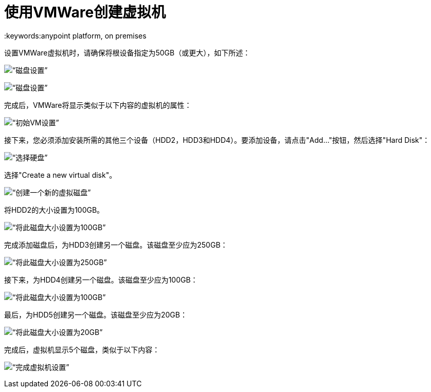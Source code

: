 = 使用VMWare创建虚拟机
:keywords:anypoint platform, on premises

设置VMWare虚拟机时，请确保将根设备指定为50GB（或更大），如下所述：

image:vmware_root_disk_setup_1.png[“磁盘设置”]

image:vmware_root_disk_setup_2.png[“磁盘设置”]

完成后，VMWare将显示类似于以下内容的虚拟机的属性：

image:vmware_root_disk_setup_3.png[“初始VM设置”]

接下来，您必须添加安装所需的其他三个设备（HDD2，HDD3和HDD4）。要添加设备，请点击"Add..."按钮，然后选择"Hard Disk"：

image:vmware_add_new_hd_1.png[“选择硬盘”]

选择"Create a new virtual disk"。

image:vmware_add_new_hd_2.png[“创建一个新的虚拟磁盘”]

将HDD2的大小设置为100GB。

image:vmware_add_new_hd_3.png[“将此磁盘大小设置为100GB”]

完成添加磁盘后，为HDD3创建另一个磁盘。该磁盘至少应为250GB：

image:vmware_add_new_hd_4.png[“将此磁盘大小设置为250GB”]

接下来，为HDD4创建另一个磁盘。该磁盘至少应为100GB：

image:vmware_add_new_hd_5.png[“将此磁盘大小设置为100GB”]

最后，为HDD5创建另一个磁盘。该磁盘至少应为20GB：

image:vmware_add_new_hd_6.png[“将此磁盘大小设置为20GB”]

完成后，虚拟机显示5个磁盘，类似于以下内容：

image:vmware_done_disks.png[“完成虚拟机设置”]
